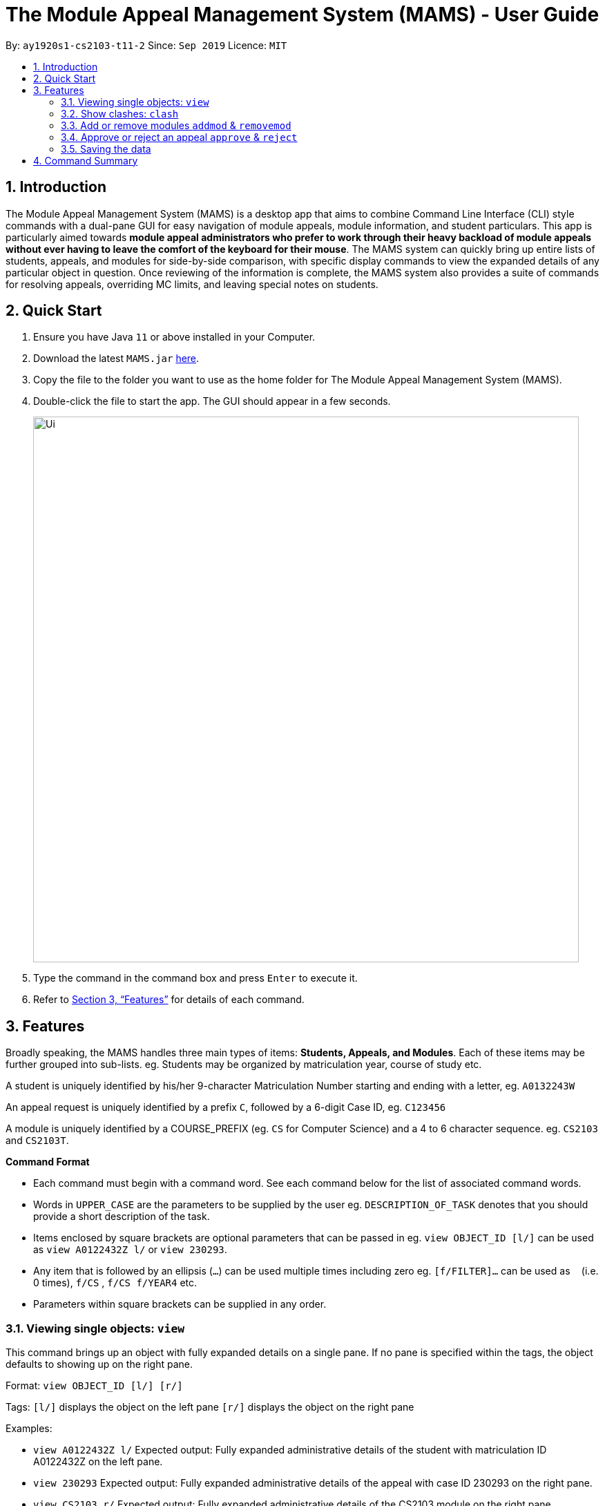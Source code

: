 = The Module Appeal Management System (MAMS) - User Guide
:site-section: UserGuide
:toc:
:toc-title:
:toc-placement: preamble
:sectnums:
:imagesDir: images
:stylesDir: stylesheets
:xrefstyle: full
:experimental:
ifdef::env-github[]
:tip-caption: :bulb:
:note-caption: :information_source:
endif::[]
:repoURL: https://ay1920s1-cs2103-t11-2.github.io/main/

By: `ay1920s1-cs2103-t11-2`      Since: `Sep 2019`      Licence: `MIT`

== Introduction

The Module Appeal Management System (MAMS) is a desktop app that aims to combine Command Line Interface (CLI) style commands with a dual-pane GUI for easy navigation of module appeals, module information, and student particulars. This app is particularly aimed towards *module appeal administrators who prefer to work through their heavy backload of module appeals without ever having to leave the comfort of the keyboard for their mouse*. The MAMS system can quickly bring up entire lists of students, appeals, and modules for side-by-side comparison, with specific display commands to view the expanded details of any particular object in question. Once reviewing of the information is complete, the MAMS system also provides a suite of commands for resolving appeals, overriding MC limits, and leaving special notes on students.

== Quick Start

.  Ensure you have Java `11` or above installed in your Computer.
.  Download the latest `MAMS.jar` link:{repoURL}/releases[here].
.  Copy the file to the folder you want to use as the home folder for The Module Appeal Management System (MAMS).
.  Double-click the file to start the app. The GUI should appear in a few seconds.
+
image::Ui.png[width="790"]
+
.  Type the command in the command box and press kbd:[Enter] to execute it.
.  Refer to <<Features>> for details of each command.

[[Features]]
== Features

Broadly speaking, the MAMS handles three main types of items: *Students, Appeals, and Modules*. Each of these items may be further grouped into sub-lists.
eg. Students may be organized by matriculation year, course of study etc.

A student is uniquely identified by his/her 9-character Matriculation Number starting and ending with a letter, eg. `A0132243W`

An appeal request is uniquely identified by a prefix `C`, followed by a 6-digit Case ID, eg. `C123456`

A module is uniquely identified by a COURSE_PREFIX (eg. `CS` for Computer Science) and a 4 to 6 character sequence. eg. `CS2103` and `CS2103T`.

====
*Command Format*

* Each command must begin with a command word. See each command below for the list of associated command words.
* Words in `UPPER_CASE` are the parameters to be supplied by the user eg. `DESCRIPTION_OF_TASK` denotes that you should provide a short description of the task.
* Items enclosed by square brackets are optional parameters that can be passed in eg. `view OBJECT_ID [l/]` can be used as `view A0122432Z l/` or `view 230293`.
* Any item that is followed by an ellipsis (`...`) can be used multiple times including zero eg. `[f/FILTER]...` can be used as `{nbsp}` (i.e. 0 times), `f/CS` , `f/CS f/YEAR4` etc.
* Parameters within square brackets can be supplied in any order.
====

=== Viewing single objects: `view`

This command brings up an object with fully expanded details on a single pane. If no pane is specified within the tags, the object defaults to showing up on the right pane.

Format: `view OBJECT_ID [l/] [r/]`

Tags:
`[l/]` displays the object on the left pane
`[r/]` displays the object on the right pane

Examples:

* `view A0122432Z l/`
Expected output: Fully expanded administrative details of the student with matriculation ID A0122432Z on the left pane.

* `view 230293`
Expected output: Fully expanded administrative details of the appeal with case ID 230293 on the right pane.

* `view CS2103 r/`
Expected output: Fully expanded administrative details of the CS2103 module on the right pane.

=== Show clashes: `clash`

==== Show clashes between 2 modules
This command checks to see if the lecture slots of 2 modules clashes, and displays the result to the user

Format: `clash MODULE_CODE MODULE_CODE`

Examples:

* `clash cs1010 cs1020`

Sample output:

`Clash detected between CS1010 and CS1020: +
Time slot: 1400-1500 +
Event for CS1010: Lecture 1300-1500 +
Event for CS1020: Lecture 1400-1600`

* `clash ge1001 ge1002`

Sample output: `No clash detected for ge1001 and ge1002`


==== Show clashes in student timetable

Shows if there are clashes in a student’s (preallocated) timetable.

Format: `clash STUDENT_ID`

Examples:

* `clash A01234567H`

Sample output:

`Modules taken by student A01234567H: +
cs1010, cs1020, cs1040, cs1050,cs1060 +
Clash detected between CS1010 and CS1020: +
Time slot: 1400-1500 +
Event for CS1010: Lecture 1300-1500 +
Event for CS1020: Lecture 1400-1600`

* `clash A01234567B`

Sample output:

`Modules student A01234567H are taking: +
Ge1020,ge1111,ge1030,ge1303 +
No clash detected.`

==== Show clashes in an appeal

Shows if the module a student is requesting for clashes with his/her current existing modules.

Format: `clash APPEAL_NUMBER`

Examples:

* `clash #301935`

Sample output:

`Modules taken by student A01234567H: +
cs1010, cs1040, cs1050,cs1060 +
Requested module: cs1020 +
Clash detected between CS1010 and CS1020: +
Time slot: 1400-1500 +
Event for CS1010: Lecture 1300-1500 +
Event for CS1020: Lecture 1400-1600`

* `clash #301979`

Sample output:

`Modules taken by student A01234567H: +
GE1020,GE1111,GE1030,GE1303 +
Requested module: cs1020 +
No clash detected`

=== Add or remove modules `addmod` & `removemod`

==== Add a module to a student
This command adds a module to specific student. If there is a clash detected
between existing modules and the module being added, additional confirmation will be required.

Format: `addmod STUDENT_ID MODULE_CODE SESSION_ID`

Examples:

* `addmod A0180000A CS1010S 2`

Sample output:

`Session 2 of CS1010S added to student A0180000A`

* `addmod A0180001A CS1010S 2`

Sample output:

* `Clash detected:`

`Existing module: CS1020S Session 2: Monday 1400-1600`

`Module to be added: CS1010S Session 2: Monday 1500-1700`

`Confirm addition? (y/n)`

If (y):
`Session 2 of CS1010S added to student A0180000A`

If (n):
`Addition of module cancelled`


==== Removing a module from student's timetable
This command removes a existing module from a student.

Format: `removemod STUDENT_ID MODULE_CODE SESSION_ID`

Examples:

* `removemod A0180000A CS1010S 2`

Sample output:

`Session 2 of CS1010S removed from student A0180000A`

* `removemod A0180001A CS1020S 2`

Sample output:

`Invalid operation. Module CS1010S session 2 does not exist in student
A0180001A's timetable`

=== Approve or reject an appeal `approve` & `reject`

==== Approve an appeal
This command allows the user to approve an appeal and MAMS will mark the appeal as resolved.  

Format: `approve APPEAL_INDEX`

Examples:
*  `approve 2`

Sample output:
`Appeal of UC01233 has been approved`

==== Reject an appeal 
This command allows the user to reject an appeal and MAMS will mark the appeak as resolved.

Format: `reject APPEAL_INDEX`

Examples:
*  `reject 3`

Sample output:
`Appeal of UC12232 has been rejected`



=== Saving the data

MAMS are saved in the hard disk automatically after any command that changes the data. +
There is no need to save manually.


== Command Summary

* **list** `list [type] [/filter/]`
- e.g. `list modules CS`

* **view** `view [type of object] [side to show info]`
- e.g. `view A0180000A right/`
to view details of student A0180000A on the right screen
- e.g. `view 301934 left/`
This brings up the full, untruncated, details of appeal #301934 on the left pane.

* **clash** `clash [MODULE_CODE] [MODULE_CODE] `
- e.g. `clash cs1010 cs1020`
Shows clash details between the 2 specified modules

* **clash** `clash [STUDENT_ID]`
- e.g. `clash A01234567H`
Shows if there are clashes in a student’s (preallocated) timetable.

* **clash** `clash [APPEAL_NUMBER]`
- e.g. `clash #301935`
Shows if the module a student is requesting for clashes with his/her current existing modules.

* **addmod** `addmod STUDENT_ID MODULE_CODE [SESSION_ID]`
- e.g `addmod A0180000A CS2103 1`
To add module CS2103, compulsory session 1, to student A0180000A

* **removemod** `removemod STUDENT_ID MODULE_CODE [SESSION_ID]`
- e.g `removemod A0180000A CS2103 1`
To remove module CS2103, compulsory session 1, from student A0180000A

* **switchmod** `switchmod STUDENT_ID MODULE_CODE1 MODULE_CODE2`
- e.g `switchmod A0180000A CS2103 CS2103T`
To remove module CS2103 and add module 2103T to student A0180000A

* **set** `set STUDENT_ID NEW_MC`
- e.g. `set A0180000A 28`
To set the student’s maximum modular credit for this semester to a new value.

* **remark** `remark STUDENT_ID REMARKS`
- e.g. `remark A0180000A timetable clash waivered`
To add remarks to a student’s particulars page

* **approve** `approve INDEX`
- e.g. `approve 2`
Marks the 2nd appeal in the appeal list as approved.

* **reject** `reject INDEX`
- e.g. `reject 3`
Marks the 3rd appeal in the filtered list as rejected.



